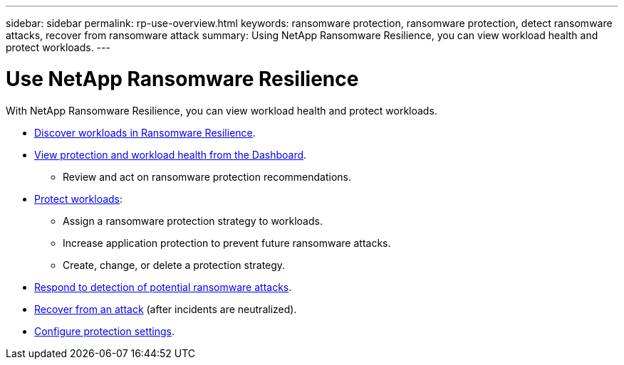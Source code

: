 ---
sidebar: sidebar
permalink: rp-use-overview.html
keywords: ransomware protection, ransomware protection, detect ransomware attacks, recover from ransomware attack
summary: Using NetApp Ransomware Resilience, you can view workload health and protect workloads.
---

= Use NetApp Ransomware Resilience
:hardbreaks:
:icons: font
:imagesdir: ./media/

[.lead]
With NetApp Ransomware Resilience, you can view workload health and protect workloads.

* link:rp-start-discover.html[Discover workloads in Ransomware Resilience].
* link:rp-use-dashboard.html[View protection and workload health from the Dashboard].
** Review and act on ransomware protection recommendations.
* link:rp-use-protect.html[Protect workloads]:
** Assign a ransomware protection strategy to workloads. 
** Increase application protection to prevent future ransomware attacks.
//** Change the protection for a workload that was previously protected.
** Create, change, or delete a protection strategy. 
* link:rp-use-alert.html[Respond to detection of potential ransomware attacks].
* link:rp-use-recover.html[Recover from an attack] (after incidents are neutralized).
//* link:rp-use-manage.html[Manage workloads] by editing the workload name. 
* link:rp-use-settings.html[Configure protection settings].

